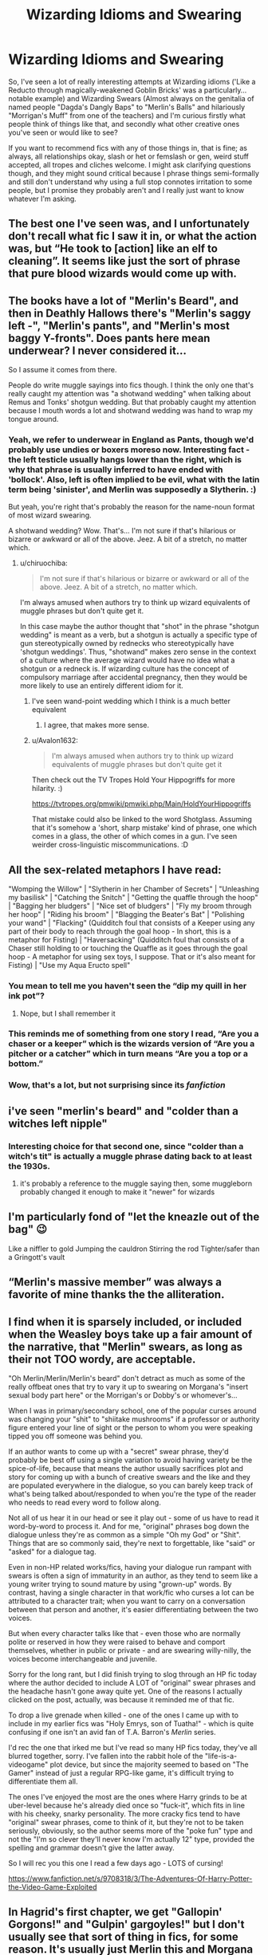 #+TITLE: Wizarding Idioms and Swearing

* Wizarding Idioms and Swearing
:PROPERTIES:
:Author: Avalon1632
:Score: 33
:DateUnix: 1584819904.0
:DateShort: 2020-Mar-22
:FlairText: Discussion
:END:
So, I've seen a lot of really interesting attempts at Wizarding idioms ('Like a Reducto through magically-weakened Goblin Bricks' was a particularly... notable example) and Wizarding Swears (Almost always on the genitalia of named people "Dagda's Dangly Baps" to "Merlin's Balls" and hilariously "Morrigan's Muff" from one of the teachers) and I'm curious firstly what people think of things like that, and secondly what other creative ones you've seen or would like to see?

If you want to recommend fics with any of those things in, that is fine; as always, all relationships okay, slash or het or femslash or gen, weird stuff accepted, all tropes and cliches welcome. I might ask clarifying questions though, and they might sound critical because I phrase things semi-formally and still don't understand why using a full stop connotes irritation to some people, but I promise they probably aren't and I really just want to know whatever I'm asking.


** The best one I've seen was, and I unfortunately don't recall what fic I saw it in, or what the action was, but “He took to [action] like an elf to cleaning”. It seems like just the sort of phrase that pure blood wizards would come up with.
:PROPERTIES:
:Author: Osiris28840
:Score: 34
:DateUnix: 1584826107.0
:DateShort: 2020-Mar-22
:END:


** The books have a lot of "Merlin's Beard", and then in Deathly Hallows there's "Merlin's saggy left -", "Merlin's pants", and "Merlin's most baggy Y-fronts". Does pants here mean underwear? I never considered it...

So I assume it comes from there.

People do write muggle sayings into fics though. I think the only one that's really caught my attention was "a shotwand wedding" when talking about Remus and Tonks' shotgun wedding. But that probably caught my attention because I mouth words a lot and shotwand wedding was hand to wrap my tongue around.
:PROPERTIES:
:Author: Character_Drive
:Score: 23
:DateUnix: 1584823250.0
:DateShort: 2020-Mar-22
:END:

*** Yeah, we refer to underwear in England as Pants, though we'd probably use undies or boxers moreso now. Interesting fact - the left testicle usually hangs lower than the right, which is why that phrase is usually inferred to have ended with 'bollock'. Also, left is often implied to be evil, what with the latin term being 'sinister', and Merlin was supposedly a Slytherin. :)

But yeah, you're right that's probably the reason for the name-noun format of most wizard swearing.

A shotwand wedding? Wow. That's... I'm not sure if that's hilarious or bizarre or awkward or all of the above. Jeez. A bit of a stretch, no matter which.
:PROPERTIES:
:Author: Avalon1632
:Score: 16
:DateUnix: 1584824546.0
:DateShort: 2020-Mar-22
:END:

**** u/chiruochiba:
#+begin_quote
  I'm not sure if that's hilarious or bizarre or awkward or all of the above. Jeez. A bit of a stretch, no matter which.
#+end_quote

I'm always amused when authors try to think up wizard equivalents of muggle phrases but don't quite get it.

In this case maybe the author thought that "shot" in the phrase "shotgun wedding" is meant as a verb, but a shotgun is actually a specific type of gun stereotypically owned by rednecks who stereotypically have 'shotgun weddings'. Thus, "shotwand" makes zero sense in the context of a culture where the average wizard would have no idea what a shotgun or a redneck is. If wizarding culture has the concept of compulsory marriage after accidental pregnancy, then they would be more likely to use an entirely different idiom for it.
:PROPERTIES:
:Author: chiruochiba
:Score: 10
:DateUnix: 1584827301.0
:DateShort: 2020-Mar-22
:END:

***** I've seen wand-point wedding which I think is a much better equivalent
:PROPERTIES:
:Author: Yes_I_Know_Im_Stupid
:Score: 20
:DateUnix: 1584830542.0
:DateShort: 2020-Mar-22
:END:

****** I agree, that makes more sense.
:PROPERTIES:
:Author: chiruochiba
:Score: 3
:DateUnix: 1584830561.0
:DateShort: 2020-Mar-22
:END:


***** u/Avalon1632:
#+begin_quote
  I'm always amused when authors try to think up wizard equivalents of muggle phrases but don't quite get it
#+end_quote

Then check out the TV Tropes Hold Your Hippogriffs for more hilarity. :)

[[https://tvtropes.org/pmwiki/pmwiki.php/Main/HoldYourHippogriffs]]

That mistake could also be linked to the word Shotglass. Assuming that it's somehow a 'short, sharp mistake' kind of phrase, one which comes in a glass, the other of which comes in a gun. I've seen weirder cross-linguistic miscommunications. :D
:PROPERTIES:
:Author: Avalon1632
:Score: 1
:DateUnix: 1585151892.0
:DateShort: 2020-Mar-25
:END:


** All the sex-related metaphors I have read:

"Womping the Willow" | "Slytherin in her Chamber of Secrets" | "Unleashing my basilisk" | "Catching the Snitch" | "Getting the quaffle through the hoop" | "Bagging her bludgers" | "Nice set of bludgers" | "Fly my broom through her hoop" | "Riding his broom" | "Blagging the Beater's Bat" | "Polishing your wand" | "Flacking" (Quidditch foul that consists of a Keeper using any part of their body to reach through the goal hoop - In short, this is a metaphor for Fisting) | "Haversacking" (Quidditch foul that consists of a Chaser still holding to or touching the Quaffle as it goes through the goal hoop - A metaphor for using sex toys, I suppose. That or it's also meant for Fisting) | "Use my Aqua Eructo spell"
:PROPERTIES:
:Author: KonoCrowleyDa
:Score: 14
:DateUnix: 1584829018.0
:DateShort: 2020-Mar-22
:END:

*** You mean to tell me you haven't seen the “dip my quill in her ink pot”?
:PROPERTIES:
:Author: Aubsedobs
:Score: 10
:DateUnix: 1584841632.0
:DateShort: 2020-Mar-22
:END:

**** Nope, but I shall remember it
:PROPERTIES:
:Author: KonoCrowleyDa
:Score: 2
:DateUnix: 1584873217.0
:DateShort: 2020-Mar-22
:END:


*** This reminds me of something from one story I read, “Are you a chaser or a keeper” which is the wizards version of “Are you a pitcher or a catcher” which in turn means “Are you a top or a bottom.”
:PROPERTIES:
:Author: Lyn_Aaron
:Score: 4
:DateUnix: 1584850085.0
:DateShort: 2020-Mar-22
:END:


*** Wow, that's a lot, but not surprising since its /fanfiction/
:PROPERTIES:
:Score: 2
:DateUnix: 1584831529.0
:DateShort: 2020-Mar-22
:END:


** i've seen "merlin's beard" and "colder than a witches left nipple"
:PROPERTIES:
:Author: Neriasa
:Score: 9
:DateUnix: 1584822334.0
:DateShort: 2020-Mar-22
:END:

*** Interesting choice for that second one, since "colder than a witch's tit" is actually a muggle phrase dating back to at least the 1930s.
:PROPERTIES:
:Author: chiruochiba
:Score: 11
:DateUnix: 1584826520.0
:DateShort: 2020-Mar-22
:END:

**** it's probably a reference to the muggle saying then, some muggleborn probably changed it enough to make it "newer" for wizards
:PROPERTIES:
:Author: Neriasa
:Score: 3
:DateUnix: 1584843167.0
:DateShort: 2020-Mar-22
:END:


** I'm particularly fond of "let the kneazle out of the bag" 😉

Like a niffler to gold Jumping the cauldron Stirring the rod Tighter/safer than a Gringott's vault
:PROPERTIES:
:Author: _kneazle_
:Score: 6
:DateUnix: 1584847693.0
:DateShort: 2020-Mar-22
:END:


** “Merlin's massive member” was always a favorite of mine thanks the the alliteration.
:PROPERTIES:
:Author: Yes_I_Know_Im_Stupid
:Score: 7
:DateUnix: 1584831358.0
:DateShort: 2020-Mar-22
:END:


** I find when it is sparsely included, or included when the Weasley boys take up a fair amount of the narrative, that "Merlin" swears, as long as their not TOO wordy, are acceptable.

"Oh Merlin/Merlin/Merlin's beard" don't detract as much as some of the really offbeat ones that try to vary it up to swearing on Morgana's "insert sexual body part here" or the Morrigan's or Dobby's or whomever's...

When I was in primary/secondary school, one of the popular curses around was changing your "shit" to "shiitake mushrooms" if a professor or authority figure entered your line of sight or the person to whom you were speaking tipped you off someone was behind you.

If an author wants to come up with a "secret" swear phrase, they'd probably be best off using a single variation to avoid having variety be the spice-of-life, because that means the author usually sacrifices plot and story for coming up with a bunch of creative swears and the like and they are populated everywhere in the dialogue, so you can barely keep track of what's being talked about/responded to when you're the type of the reader who needs to read every word to follow along.

Not all of us hear it in our head or see it play out - some of us have to read it word-by-word to process it. And for me, "original" phrases bog down the dialogue unless they're as common as a simple "Oh my God" or "Shit". Things that are so commonly said, they're next to forgettable, like "said" or "asked" for a dialogue tag.

Even in non-HP related works/fics, having your dialogue run rampant with swears is often a sign of immaturity in an author, as they tend to seem like a young writer trying to sound mature by using "grown-up" words. By contrast, having a single character in that work/fic who curses a lot can be attributed to a character trait; when you want to carry on a conversation between that person and another, it's easier differentiating between the two voices.

But when every character talks like that - even those who are normally polite or reserved in how they were raised to behave and comport themselves, whether in public or private - and are swearing willy-nilly, the voices become interchangeable and juvenile.

Sorry for the long rant, but I did finish trying to slog through an HP fic today where the author decided to include A LOT of "original" swear phrases and the headache hasn't gone away quite yet. One of the reasons I actually clicked on the post, actually, was because it reminded me of that fic.

To drop a live grenade when killed - one of the ones I came up with to include in my earlier fics was "Holy Emrys, son of Tuatha!" - which is quite confusing if one isn't an avid fan of T.A. Barron's /Merlin/ series.

I'd rec the one that irked me but I've read so many HP fics today, they've all blurred together, sorry. I've fallen into the rabbit hole of the "life-is-a-videogame" plot device, but since the majority seemed to based on "The Gamer" instead of just a regular RPG-like game, it's difficult trying to differentiate them all.

The ones I've enjoyed the most are the ones where Harry grinds to be at uber-level because he's already died once so "fuck-it", which fits in line with his cheeky, snarky personality. The more cracky fics tend to have "original" swear phrases, come to think of it, but they're not to be taken seriously, obviously, so the author seems more of the "poke fun" type and not the "I'm so clever they'll never know I'm actually 12" type, provided the spelling and grammar doesn't give the latter away.

So I will rec you this one I read a few days ago - LOTS of cursing!

[[https://www.fanfiction.net/s/9708318/3/The-Adventures-Of-Harry-Potter-the-Video-Game-Exploited]]
:PROPERTIES:
:Author: Ithildins
:Score: 3
:DateUnix: 1584852698.0
:DateShort: 2020-Mar-22
:END:


** In Hagrid's first chapter, we get "Gallopin' Gorgons!" and "Gulpin' gargoyles!" but I don't usually see that sort of thing in fics, for some reason. It's usually just Merlin this and Morgana that
:PROPERTIES:
:Author: Tsorovar
:Score: 3
:DateUnix: 1584859164.0
:DateShort: 2020-Mar-22
:END:

*** Really? I don't remember those at all. Those are quite fun. I hope people see this and use them more in their fics now. :)
:PROPERTIES:
:Author: Avalon1632
:Score: 2
:DateUnix: 1585150639.0
:DateShort: 2020-Mar-25
:END:


** For me I think fucking wanker, nonce or cunt are just as transferable.
:PROPERTIES:
:Author: Witcher797
:Score: 3
:DateUnix: 1584878499.0
:DateShort: 2020-Mar-22
:END:

*** Only for Hermione, though. Everyone else has to swear like they're on Downton Abbey "Blast it all"; "Hells Bells"; etc and then Hermione's just there swearing like a sailor. :D
:PROPERTIES:
:Author: Avalon1632
:Score: 2
:DateUnix: 1585147111.0
:DateShort: 2020-Mar-25
:END:


** u/Nyanmaru_San:
#+begin_quote
  Almost always on the genitalia of named people "Dagda's Dangly Baps" to "Merlin's Balls" and hilariously "Morrigan's Muff"
#+end_quote

[[https://www.interesly.com/medieval-swearing/]]
:PROPERTIES:
:Author: Nyanmaru_San
:Score: 2
:DateUnix: 1584844615.0
:DateShort: 2020-Mar-22
:END:


** Salazar's saggy scrotum

Morgana's left tit.
:PROPERTIES:
:Author: smellinawin
:Score: 2
:DateUnix: 1584854394.0
:DateShort: 2020-Mar-22
:END:


** I've seen "Baba Yaga's baps" somewhere...
:PROPERTIES:
:Author: WhosThisGeek
:Score: 2
:DateUnix: 1584884699.0
:DateShort: 2020-Mar-22
:END:


** I used "Merlin's merkin" in a fic, mostly because I'm amused by the concept of merkins and I liked the repetition.
:PROPERTIES:
:Author: JennaSayquah
:Score: 2
:DateUnix: 1585046604.0
:DateShort: 2020-Mar-24
:END:

*** I mean, if some of the artist-imaginings of him are any indication, his beard was long enough he could probably use it as one. :D
:PROPERTIES:
:Author: Avalon1632
:Score: 1
:DateUnix: 1585050810.0
:DateShort: 2020-Mar-24
:END:

**** Oh, now I need brain bleach from that image.
:PROPERTIES:
:Author: JennaSayquah
:Score: 2
:DateUnix: 1585101223.0
:DateShort: 2020-Mar-25
:END:

***** :)
:PROPERTIES:
:Author: Avalon1632
:Score: 1
:DateUnix: 1585147000.0
:DateShort: 2020-Mar-25
:END:


** In the last chapter of VP I used "Like finding a snitch in a sunny sky" as a "needle in the haystack" equivalent.
:PROPERTIES:
:Author: Taure
:Score: 2
:DateUnix: 1584866265.0
:DateShort: 2020-Mar-22
:END:

*** Aww, I like that. It's a nice spin/equivalent of a Muggle phrase. Those are always a risk - see the Hold Your Hippogriffs TVTropes page for examples. :)
:PROPERTIES:
:Author: Avalon1632
:Score: 1
:DateUnix: 1585150590.0
:DateShort: 2020-Mar-25
:END:


** Dobby's Sock!
:PROPERTIES:
:Score: 1
:DateUnix: 1584847031.0
:DateShort: 2020-Mar-22
:END:


** I've also seen “Maeve's tit(s)”, Morgana's saggy__, as well as things like “using her wizards sheath”...

I know that JKR did these since she had to keep everything child friendly, but I do remember that one of the movies had to get a warning because Ron used “bloody”, but to Americans, that's not even considered offensive...
:PROPERTIES:
:Author: Arcturus572
:Score: 1
:DateUnix: 1584869548.0
:DateShort: 2020-Mar-22
:END:


** There was one rather short fic where Harry got summoned from an alternate universe for the triwizard and he uses very creative swearing based on the greek pantheon. It was one of most memorable first chapters I've ever read. Unfortunately I can't remember it's name and didn't favorite it. Harry in this fic was raised by a clan of very militant vampire hunters. His magic was focused on a bunch of personalized tattoos all over his torso.
:PROPERTIES:
:Author: GriffinJ
:Score: 1
:DateUnix: 1584927665.0
:DateShort: 2020-Mar-23
:END:

*** Sounds like an interesting one. If you find it before this thread gets archived, I'd be grateful for a link. :)
:PROPERTIES:
:Author: Avalon1632
:Score: 1
:DateUnix: 1585147040.0
:DateShort: 2020-Mar-25
:END:
